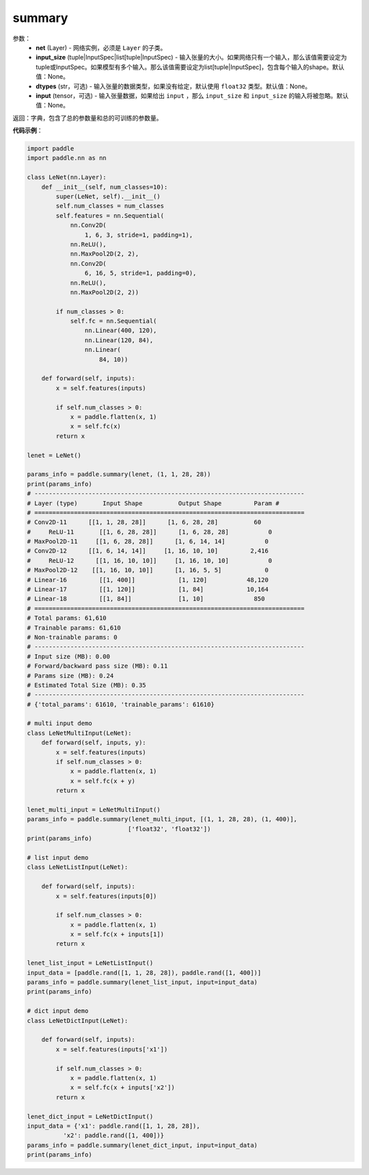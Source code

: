 .. _cn_api_paddle_summary:

summary
-------------------------------

.. py:function:: paddle.summary(net, input_size=None, dtypes=None, input=None)

 ``summary`` 函数能够打印网络的基础结构和参数信息。

参数：
  - **net** (Layer) - 网络实例，必须是 ``Layer`` 的子类。
  - **input_size** (tuple|InputSpec|list[tuple|InputSpec) - 输入张量的大小。如果网络只有一个输入，那么该值需要设定为tuple或InputSpec。如果模型有多个输入。那么该值需要设定为list[tuple|InputSpec]，包含每个输入的shape。默认值：None。
  - **dtypes** (str，可选) - 输入张量的数据类型，如果没有给定，默认使用 ``float32`` 类型。默认值：None。
  - **input** (tensor，可选) - 输入张量数据，如果给出 ``input`` ，那么 ``input_size`` 和 ``input_size`` 的输入将被忽略。默认值：None。

返回：字典，包含了总的参数量和总的可训练的参数量。

**代码示例**：

.. code-block:: python

    import paddle
    import paddle.nn as nn

    class LeNet(nn.Layer):
        def __init__(self, num_classes=10):
            super(LeNet, self).__init__()
            self.num_classes = num_classes
            self.features = nn.Sequential(
                nn.Conv2D(
                    1, 6, 3, stride=1, padding=1),
                nn.ReLU(),
                nn.MaxPool2D(2, 2),
                nn.Conv2D(
                    6, 16, 5, stride=1, padding=0),
                nn.ReLU(),
                nn.MaxPool2D(2, 2))

            if num_classes > 0:
                self.fc = nn.Sequential(
                    nn.Linear(400, 120),
                    nn.Linear(120, 84),
                    nn.Linear(
                        84, 10))

        def forward(self, inputs):
            x = self.features(inputs)

            if self.num_classes > 0:
                x = paddle.flatten(x, 1)
                x = self.fc(x)
            return x

    lenet = LeNet()

    params_info = paddle.summary(lenet, (1, 1, 28, 28))
    print(params_info)
    # ---------------------------------------------------------------------------
    # Layer (type)       Input Shape          Output Shape         Param #    
    # ===========================================================================
    # Conv2D-11      [[1, 1, 28, 28]]      [1, 6, 28, 28]          60       
    #     ReLU-11       [[1, 6, 28, 28]]      [1, 6, 28, 28]           0       
    # MaxPool2D-11     [[1, 6, 28, 28]]      [1, 6, 14, 14]           0       
    # Conv2D-12      [[1, 6, 14, 14]]     [1, 16, 10, 10]         2,416     
    #     ReLU-12      [[1, 16, 10, 10]]     [1, 16, 10, 10]           0       
    # MaxPool2D-12    [[1, 16, 10, 10]]      [1, 16, 5, 5]            0       
    # Linear-16         [[1, 400]]            [1, 120]           48,120     
    # Linear-17         [[1, 120]]            [1, 84]            10,164     
    # Linear-18         [[1, 84]]             [1, 10]              850      
    # ===========================================================================
    # Total params: 61,610
    # Trainable params: 61,610
    # Non-trainable params: 0
    # ---------------------------------------------------------------------------
    # Input size (MB): 0.00
    # Forward/backward pass size (MB): 0.11
    # Params size (MB): 0.24
    # Estimated Total Size (MB): 0.35
    # ---------------------------------------------------------------------------
    # {'total_params': 61610, 'trainable_params': 61610}

    # multi input demo
    class LeNetMultiInput(LeNet):
        def forward(self, inputs, y):
            x = self.features(inputs)
            if self.num_classes > 0:
                x = paddle.flatten(x, 1)
                x = self.fc(x + y)
            return x
    
    lenet_multi_input = LeNetMultiInput()
    params_info = paddle.summary(lenet_multi_input, [(1, 1, 28, 28), (1, 400)], 
                                ['float32', 'float32'])
    print(params_info)

    # list input demo
    class LeNetListInput(LeNet):

        def forward(self, inputs):
            x = self.features(inputs[0])

            if self.num_classes > 0:
                x = paddle.flatten(x, 1)
                x = self.fc(x + inputs[1])
            return x

    lenet_list_input = LeNetListInput()
    input_data = [paddle.rand([1, 1, 28, 28]), paddle.rand([1, 400])]
    params_info = paddle.summary(lenet_list_input, input=input_data)
    print(params_info)

    # dict input demo
    class LeNetDictInput(LeNet):

        def forward(self, inputs):
            x = self.features(inputs['x1'])

            if self.num_classes > 0:
                x = paddle.flatten(x, 1)
                x = self.fc(x + inputs['x2'])
            return x

    lenet_dict_input = LeNetDictInput()
    input_data = {'x1': paddle.rand([1, 1, 28, 28]),
              'x2': paddle.rand([1, 400])}
    params_info = paddle.summary(lenet_dict_input, input=input_data)
    print(params_info)

